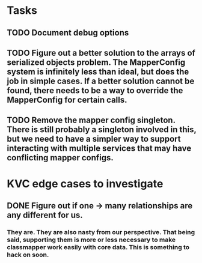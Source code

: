 * Tasks
** TODO Document debug options
** TODO Figure out a better solution to the arrays of serialized objects problem. The MapperConfig system is infinitely less than ideal, but does the job in simple cases. If a better solution cannot be found, there needs to be a way to override the MapperConfig for certain calls.
** TODO Remove the mapper config singleton. There is still probably a singleton involved in this, but we need to have a simpler way to support interacting with multiple services that may have conflicting mapper configs.

* KVC edge cases to investigate
** DONE Figure out if one -> many relationships are any different for us.
*** They are. They are also nasty from our perspective. That being said, supporting them is more or less necessary to make classmapper work easily with core data. This is something to hack on soon.


